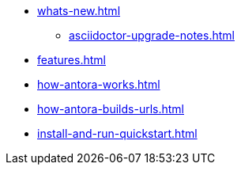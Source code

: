 * xref:whats-new.adoc[]
** xref:asciidoctor-upgrade-notes.adoc[]
* xref:features.adoc[]
* xref:how-antora-works.adoc[]
* xref:how-antora-builds-urls.adoc[]
* xref:install-and-run-quickstart.adoc[]
